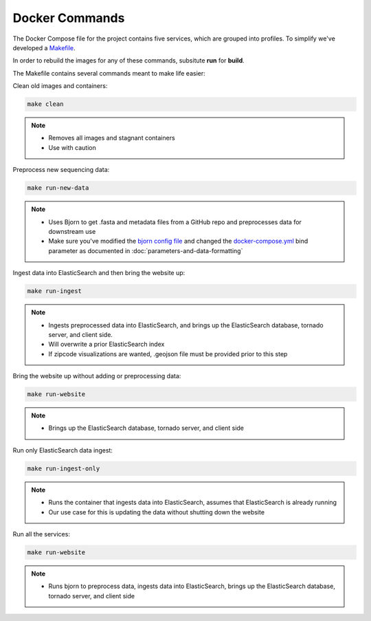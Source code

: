 Docker Commands
===============

The Docker Compose file for the project contains five services, which are grouped into profiles.
To simplify we've developed a `Makefile <https://github.com/andersen-lab/outbreak.info/blob/master/Makefile>`_.

In order to rebuild the images for any of these commands, subsitute **run** for **build**.

The Makefile contains several commands meant to make life easier:

Clean old images and containers:

.. code-block:: console

    make clean

.. note::

    * Removes all images and stagnant containers
    * Use with caution

Preprocess new sequencing data:

.. code-block:: console

    make run-new-data

.. note::

    * Uses Bjorn to get .fasta and metadata files from a GitHub repo and preprocesses data for downstream use
    * Make sure you've modified the `bjorn config file <https://github.com/andersen-lab/bjorn/blob/main/example_config.json>`_ and changed the `docker-compose.yml <https://github.com/andersen-lab/outbreak.info/blob/master/docker-compose.yml>`_ bind parameter as documented in :doc:`parameters-and-data-formatting`

Ingest data into ElasticSearch and then bring the website up:

.. code-block:: console

    make run-ingest

.. note::

    * Ingests preprocessed data into ElasticSearch, and brings up the ElasticSearch database, tornado server, and client side.
    * Will overwrite a prior ElasticSearch index
    * If zipcode visualizations are wanted, .geojson file must be provided prior to this step

Bring the website up without adding or preprocessing data:

.. code-block:: console

    make run-website

.. note::

    * Brings up the ElasticSearch database, tornado server, and client side

Run only ElasticSearch data ingest:

.. code-block:: console

    make run-ingest-only

.. note:: 

    * Runs the container that ingests data into ElasticSearch, assumes that ElasticSearch is already running
    * Our use case for this is updating the data without shutting down the website


Run all the services:

.. code-block:: console

    make run-website

.. note:: 

    * Runs bjorn to preprocess data, ingests data into ElasticSearch, brings up the ElasticSearch database, tornado server, and client side








